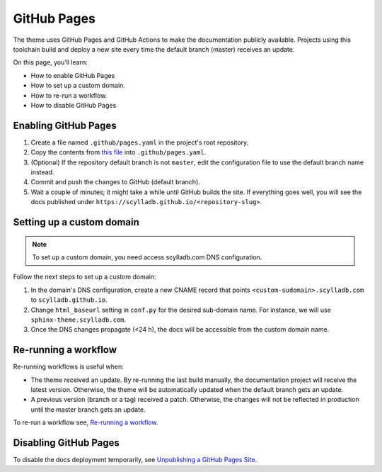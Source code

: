 GitHub Pages
============

The theme uses GitHub Pages and GitHub Actions to make the documentation publicly available.
Projects using this toolchain build and deploy a new site every time the default branch (master) receives an update.

On this page, you’ll learn:

- How to enable GitHub Pages
- How to set up a custom domain.
- How to re-run a workflow.
- How to disable GitHub Pages

Enabling GitHub Pages
---------------------

#. Create a file named ``.github/pages.yaml`` in the project's root repository.

#. Copy the contents from `this file <https://github.com/scylladb/sphinx-scylladb-theme/blob/master/.github/workflows/pages.yml>`_ into ``.github/pages.yaml``.

#. (Optional) If the repository default branch is not ``master``, edit the configuration file to use the default branch name instead.

#. Commit and push the changes to GitHub (default branch).

#. Wait a couple of minutes; it might take a while until GitHub builds the site. If everything goes well, you will see the docs published under ``https://scylladb.github.io/<repository-slug>``.

Setting up a custom domain
--------------------------

.. note:: To set up a custom domain, you need access scylladb.com DNS configuration.

Follow the next steps to set up a custom domain:

#. In the domain's DNS configuration, create a new CNAME record that points ``<custom-sudomain>.scylladb.com`` to ``scylladb.github.io``.

#. Change ``html_baseurl`` setting in ``conf.py`` for the desired sub-domain name. For instance, we will use ``sphinx-theme.scylladb.com``.

#. Once the DNS changes propagate (<24 h), the docs will be accessible from the custom domain name.

Re-running a workflow
---------------------

Re-running workflows is useful when:

- The theme received an update. By re-running the last build manually, the documentation project will receive the latest version. Otherwise, the theme will be automatically updated when the default branch gets an update.

- A previous version (branch or a tag) received a patch. Otherwise, the changes will not be reflected in production until the master branch gets an update.

To re-run a workflow see, `Re-running a workflow <https://docs.github.com/en/actions/managing-workflow-runs/re-running-a-workflow>`_.

Disabling GitHub Pages
----------------------

To disable the docs deployment temporarily, see `Unpublishing a GitHub Pages Site <https://help.github.com/en/github/working-with-github-pages/unpublishing-a-github-pages-site#unpublishing-a-project-site>`_.
